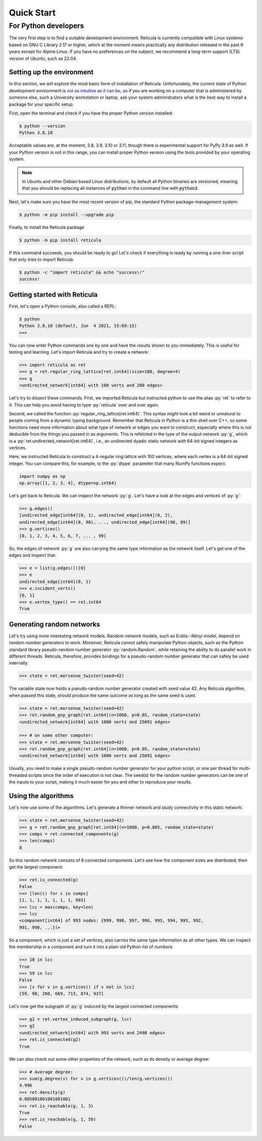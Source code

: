 Quick Start
===========

For Python developers
---------------------

The very first step is to find a suitable development environment. Reticula is
currently compatible with Linux systems based on GNU C Library 2.17 or higher,
which at the moment means practically any distribution released in the past 6
years except for Alpine Linux. If you have no preferences on the subject, we
recommend a long-term support (LTS) version of Ubuntu, such as 22.04.


Setting up the environment
^^^^^^^^^^^^^^^^^^^^^^^^^^

In this section, we will explore the most basic form of installation of
Reticula. Unfortunately, the current state of Python development environment is
`not as intuitive as it can be <https://xkcd.com/1987/>`_, so if you are working
on a computer that is administered by someone else, such a University
workstation or laptop, ask your system administrators what is the best way to
install a package for your specific setup.

First, open the terminal and check if you have the proper Python version
installed:

.. code-block:: console

   $ python --version
   Python 3.8.10

Acceptable values are, at the moment, 3.8, 3.9, 3.10 or 3.11, though there is
experimental support for PyPy 3.9 as well. If your Python version is not in this
range, you can install proper Python version using the tools provided by your
operating system.

.. note::
   In Ubuntu and other Debian based Linux distributions, by default all Python
   binaries are versioned, meaning that you should be replacing all instances
   of :code:`python` in the command line with :code:`python3`.

Next, let's make sure you have the most recent version of pip, the standard
Python package-management system:

.. code-block:: console

   $ python -m pip install --upgrade pip

Finally, to install the Reticula package

.. code-block:: console

   $ python -m pip install reticula

If this command succeeds, you should be ready to go! Let's check if everything
is ready by running a one-liner script that only tries to import Reticula:

.. code-block:: console

   $ python -c "import reticula" && echo "success\!"
   success!

Getting started with Reticula
^^^^^^^^^^^^^^^^^^^^^^^^^^^^^

First, let's open a Python console, also called a REPL:

.. code-block:: console

   $ python
   Python 3.8.10 (default, Jun  4 2021, 15:09:15)
   >>>

You can now enter Python commands one by one and have the results shown to you
immediately. This is useful for testing and learning. Let's import Reticula and
try to create a network:

.. code-block:: pycon

   >>> import reticula as ret
   >>> g = ret.regular_ring_lattice[ret.int64](size=100, degree=4)
   >>> g
   <undirected_network[int64] with 100 verts and 200 edges>

Let's try to dissect these commands. First, we imported Reticula but instructed
python to use the alias :py:`ret` to refer to it. This can help you avoid having
to type :py:`reticula` over and over again.

Second, we called the function :py:`regular_ring_lattice[ret.int64]`. This
syntax might look a bit weird or unnatural to people coming from a dynamic
typing background. Remember that Reticula in Python is a thin shell over C++, so
some functions need more information about what type of network or edges you
want to construct, especially where this is not deducible from the things you
passed in as arguments. This is refelcted in the type of the output network
:py:`g`, which is a :py:`ret.undirected_network[ret.int64]`, i.e., an undirected
dyadic static network with 64-bit signed integers as vertices.

Here, we instructed Reticula to construct a 4-regular ring lattice with 100
vertices, where each vertex is a 64-bit signed integer. You can compare this,
for example, to the :py:`dtype` parameter that many NumPy functions expect:

.. code-block:: python

   import numpy as np
   np.array([1, 2, 3, 4], dtype=np.int64)

Let's get back to Reticula. We can inspect the network :py:`g`. Let's have a
look at the edges and vertices of :py:`g`:

.. code-block:: pycon

   >>> g.edges()
   [undirected_edge[int64](0, 1), undirected_edge[int64](0, 2),
   undirected_edge[int64](0, 98), ..., undirected_edge[int64](98, 99)]
   >>> g.vertices()
   [0, 1, 2, 3, 4, 5, 6, 7, ... , 99]

So, the edges of network :py:`g` are also carrying the same type information as
the network itself. Let's get one of the edges and inspect that:

.. code-block:: pycon

   >>> e = list(g.edges())[0]
   >>> e
   undirected_edge[int64](0, 1)
   >>> e.incident_verts()
   [0, 1]
   >>> e.vertex_type() == ret.int64
   True


Generating random networks
^^^^^^^^^^^^^^^^^^^^^^^^^^

Let's try using more interesting network models. Random network models, such as
Erdős--Rényi model, depend on random number generators to work. Moreover,
Reticula cannot safely manipulate Python objects, such as the Python standard
library pseudo-random number generator :py:`random.Random`, while retaining the
ability to do parallel work in different threads. Reticula, therefore, provides
bindings for a pseudo-random number generator that can safely be used
internally.

.. code-block:: pycon

   >>> state = ret.mersenne_twister(seed=42)

The variable state now holds a pseudo-random number generator created with seed
value 42. Any Reticula algorithm, when passed this state, should produce the
same outcome as long as the same seed is used.

.. code-block:: pycon

   >>> state = ret.mersenne_twister(seed=42)
   >>> ret.random_gnp_graph[ret.int64](n=1000, p=0.05, random_state=state)
   <undirected_network[int64] with 1000 verts and 25091 edges>

   >>> # on some other computer:
   >>> state = ret.mersenne_twister(seed=42)
   >>> ret.random_gnp_graph[ret.int64](n=1000, p=0.05, random_state=state)
   <undirected_network[int64] with 1000 verts and 25091 edges>

Usually, you need to make a single pseudo-random number generator for your
python script, or one per thread for multi-threaded scripts since the order of
execution is not clear. The seed(s) for the random number generators can be one
of the inputs to your script, making it much easier for you and other to
reproduce your results.

Using the algorithms
^^^^^^^^^^^^^^^^^^^^

Let's now use some of the algorithms. Let's generate a thinner network and study
connectivity in this static network:

.. code-block:: pycon

   >>> state = ret.mersenne_twister(seed=42)
   >>> g = ret.random_gnp_graph[ret.int64](n=1000, p=0.005, random_state=state)
   >>> comps = ret.connected_components(g)
   >>> len(comps)
   8

So this random network consists of 8 connected components. Let's see how the
component sizes are distributed, then get the largest component:

.. code-block:: pycon

   >>> ret.is_connected(g)
   False
   >>> [len(c) for c in comps]
   [1, 1, 1, 1, 1, 1, 1, 993]
   >>> lcc = max(comps, key=len)
   >>> lcc
   <component[int64] of 993 nodes: {999, 998, 997, 996, 995, 994, 993, 992,
   991, 990, ...})>

So a component, which is just a set of vertices, also carries the same type
information as all other types. We can inspect the membership in a component and
turn it into a plain old Python list of numbers:

.. code-block:: pycon

   >>> 10 in lcc
   True
   >>> 59 in lcc
   False
   >>> [v for v in g.vertices() if v not in lcc]
   [59, 98, 260, 669, 713, 874, 937]

Let's now get the subgraph of :py:`g` induced by the largest connected
components:

.. code-block:: pycon

   >>> g2 = ret.vertex_induced_subgraph(g, lcc)
   >>> g2
   <undirected_network[int64] with 993 verts and 2498 edges>
   >>> ret.is_connected(g2)
   True

We can also check out some other properties of the network, such as its density
or average degree:

.. code-block:: pycon

   >>> # Average degree:
   >>> sum(g.degree(v) for v in g.vertices())/len(g.vertices())
   4.996
   >>> ret.density(g)
   0.005001001001001001
   >>> ret.is_reachable(g, 1, 3)
   True
   >>> ret.is_reachable(g, 1, 59)
   False
